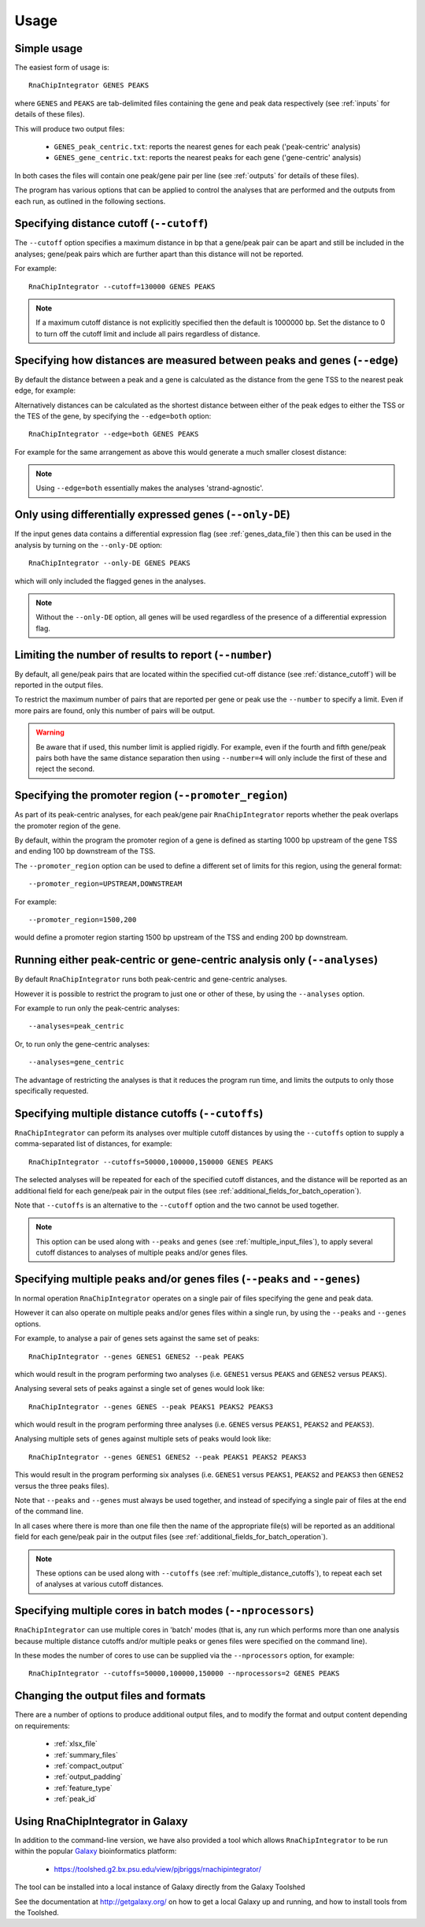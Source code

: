 .. _usage:

Usage
=====

Simple usage
------------

The easiest form of usage is::

    RnaChipIntegrator GENES PEAKS

where ``GENES`` and ``PEAKS`` are tab-delimited files containing
the gene and peak data respectively (see :ref:`inputs` for details
of these files).

This will produce two output files:

 - ``GENES_peak_centric.txt``: reports the nearest genes
   for each peak ('peak-centric' analysis)
 - ``GENES_gene_centric.txt``: reports the nearest peaks
   for each gene ('gene-centric' analysis)

In both cases the files will contain one peak/gene pair per line
(see :ref:`outputs` for details of these files).

The program has various options that can be applied to control the
analyses that are performed and the outputs from each run, as outlined
in the following sections.

.. _distance_cutoff:

Specifying distance cutoff (``--cutoff``)
------------------------------------------

The ``--cutoff`` option specifies a maximum distance in bp that a
gene/peak pair can be apart and still be included in the analyses;
gene/peak pairs which are further apart than this distance will
not be reported.

For example::

    RnaChipIntegrator --cutoff=130000 GENES PEAKS

.. note::

   If a maximum cutoff distance is not explicitly specified then
   the default is 1000000 bp. Set the distance to 0 to turn off
   the cutoff limit and include all pairs regardless of distance.

Specifying how distances are measured between peaks and genes (``--edge``)
--------------------------------------------------------------------------

By default the distance between a peak and a gene is calculated
as the distance from the gene TSS to the nearest peak edge, for
example:

.. image:: nearest_tss.png
   :align: center

Alternatively distances can be calculated as the shortest distance
between either of the peak edges to either the TSS or the TES of
the gene, by specifying the ``--edge=both`` option::

    RnaChipIntegrator --edge=both GENES PEAKS

For example for the same arrangement as above this would generate a
much smaller closest distance:

.. image:: nearest_edge.png
   :align: center

.. note::

   Using ``--edge=both`` essentially makes the analyses
   'strand-agnostic'.

.. _using_differential_expression_data:

Only using differentially expressed genes (``--only-DE``)
---------------------------------------------------------

If the input genes data contains a differential expression flag
(see :ref:`genes_data_file`) then this can be used in the analysis
by turning on the ``--only-DE`` option::

    RnaChipIntegrator --only-DE GENES PEAKS

which will only included the flagged genes in the analyses.

.. note::

   Without the ``--only-DE`` option, all genes will be used
   regardless of the presence of a differential expression
   flag.

.. _number:

Limiting the number of results to report (``--number``)
-------------------------------------------------------

By default, all gene/peak pairs that are located within the
specified cut-off distance (see :ref:`distance_cutoff`) will be
reported in the output files.

To restrict the maximum number of pairs that are reported per gene
or peak use the ``--number`` to specify a limit. Even if more pairs
are found, only this number of pairs will be output.

.. warning::

   Be aware that if used, this number limit is applied rigidly.
   For example, even if the fourth and fifth gene/peak pairs both
   have the same distance separation then using ``--number=4``
   will only include the first of these and reject the second.

.. _promoter_region:

Specifying the promoter region (``--promoter_region``)
------------------------------------------------------

As part of its peak-centric analyses, for each peak/gene pair
``RnaChipIntegrator`` reports whether the peak overlaps the
promoter region of the gene.

By default, within the program the promoter region of a gene is
defined as starting 1000 bp upstream of the gene TSS and ending
100 bp downstream of the TSS.

The ``--promoter_region`` option can be used to define a different
set of limits for this region, using the general format::

    --promoter_region=UPSTREAM,DOWNSTREAM

For example::

    --promoter_region=1500,200

would define a promoter region starting 1500 bp upstream of the
TSS and ending 200 bp downstream.

.. _analyses_option:

Running either peak-centric or gene-centric analysis only (``--analyses``)
--------------------------------------------------------------------------

By default ``RnaChipIntegrator`` runs both peak-centric and
gene-centric analyses.

However it is possible to restrict the program to just one or
other of these, by using the ``--analyses`` option.

For example to run only the peak-centric analyses::

    --analyses=peak_centric

Or, to run only the gene-centric analyses::

    --analyses=gene_centric

The advantage of restricting the analyses is that it reduces the
program run time, and limits the outputs to only those specifically
requested.

.. _multiple_distance_cutoffs:

Specifying multiple distance cutoffs (``--cutoffs``)
----------------------------------------------------

``RnaChipIntegrator`` can peform its analyses over multiple cutoff
distances by using the ``--cutoffs`` option to supply a comma-separated
list of distances, for example::

    RnaChipIntegrator --cutoffs=50000,100000,150000 GENES PEAKS

The selected analyses will be repeated for each of the specified
cutoff distances, and the distance will be reported as an additional
field for each gene/peak pair in the output files (see
:ref:`additional_fields_for_batch_operation`).

Note that ``--cutoffs`` is an alternative to the ``--cutoff`` option
and the two cannot be used together.

.. note::

   This option can be used along with ``--peaks`` and
   ``genes`` (see :ref:`multiple_input_files`), to apply several
   cutoff distances to analyses of multiple peaks and/or genes
   files.

.. _multiple_input_files:

Specifying multiple peaks and/or genes files  (``--peaks`` and ``--genes``)
---------------------------------------------------------------------------

In normal operation ``RnaChipIntegrator`` operates on a single pair
of files specifying the gene and peak data.

However it can also operate on multiple peaks and/or genes files
within a single run, by using the ``--peaks`` and ``--genes`` options.

For example, to analyse a pair of genes sets against the same set
of peaks::

    RnaChipIntegrator --genes GENES1 GENES2 --peak PEAKS

which would result in the program performing two analyses (i.e.
``GENES1`` versus ``PEAKS`` and ``GENES2`` versus ``PEAKS``).

Analysing several sets of peaks against a single set of genes would
look like::

    RnaChipIntegrator --genes GENES --peak PEAKS1 PEAKS2 PEAKS3

which would result in the program performing three analyses (i.e.
``GENES`` versus ``PEAKS1``, ``PEAKS2`` and ``PEAKS3``).

Analysing multiple sets of genes against multiple sets of peaks
would look like::

    RnaChipIntegrator --genes GENES1 GENES2 --peak PEAKS1 PEAKS2 PEAKS3

This would result in the program performing six analyses (i.e.
``GENES1`` versus ``PEAKS1``, ``PEAKS2`` and ``PEAKS3`` then ``GENES2``
versus the three peaks files).

Note that ``--peaks`` and ``--genes`` must always be used together,
and instead of specifying a single pair of files at the end of the
command line.

In all cases where there is more than one file then the name of
the appropriate file(s) will be reported as an additional field
for each gene/peak pair in the output files (see
:ref:`additional_fields_for_batch_operation`).

.. note::

   These options can be used along with ``--cutoffs`` (see
   :ref:`multiple_distance_cutoffs`), to repeat each set of
   analyses at various cutoff distances.

.. _multicore_for_batch_modes:

Specifying multiple cores in batch modes (``--nprocessors``)
------------------------------------------------------------

``RnaChipIntegrator`` can use multiple cores in 'batch' modes (that
is, any run which performs more than one analysis because multiple
distance cutoffs and/or multiple peaks or genes files were specified
on the command line).

In these modes the number of cores to use can be supplied via
the ``--nprocessors`` option, for example::

    RnaChipIntegrator --cutoffs=50000,100000,150000 --nprocessors=2 GENES PEAKS

Changing the output files and formats
-------------------------------------

There are a number of options to produce additional output files, and
to modify the format and output content depending on requirements:

 * :ref:`xlsx_file`
 * :ref:`summary_files`
 * :ref:`compact_output`
 * :ref:`output_padding`
 * :ref:`feature_type`
 * :ref:`peak_id`

Using RnaChipIntegrator in Galaxy
---------------------------------

In addition to the command-line version, we have also provided a tool
which allows ``RnaChipIntegrator`` to be run within the popular
`Galaxy <https://galaxyproject.org/>`_ bioinformatics platform:

 * https://toolshed.g2.bx.psu.edu/view/pjbriggs/rnachipintegrator/

The tool can be installed into a local instance of Galaxy directly from
the Galaxy Toolshed

See the documentation at http://getgalaxy.org/ on how to get a local
Galaxy up and running, and how to install tools from the Toolshed.
